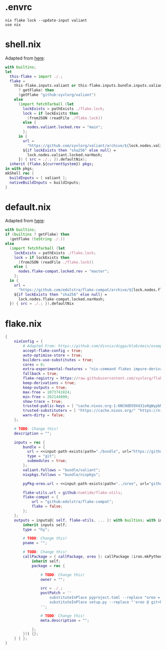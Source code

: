 * .envrc

#+begin_src shell :tangle (meq/tangle-path)
nix flake lock --update-input valiant
use nix
#+end_src

* shell.nix

Adapted from [[https://github.com/edolstra/flake-compat#usage][here]]:

#+begin_src nix :tangle (meq/tangle-path)
with builtins;
let
  this-flake = import ./.;
  flake =
    this-flake.inputs.valiant or this-flake.inputs.bundle.inputs.valiant or (if (builtins
      ? getFlake) then
      (getFlake "github:syvlorg/valiant")
    else
      (import fetchTarball (let
        lockExists = pathExists ./flake.lock;
        lock = if lockExists then
          (fromJSON (readFile ./flake.lock))
        else {
          nodes.valiant.locked.rev = "main";
        };
      in {
        url =
          "https://github.com/syvlorg/valiant/archive/${lock.nodes.valiant.locked.rev}.tar.gz";
        ${if lockExists then "sha256" else null} =
          lock.nodes.valiant.locked.narHash;
      }) { src = ./.; }).defaultNix);
  inherit (flake.${currentSystem}) pkgs;
in with pkgs;
mkShell rec {
  buildInputs = [ valiant ];
  nativeBuildInputs = buildInputs;
}
#+end_src

* default.nix

Adapted from [[https://github.com/edolstra/flake-compat#usage][here]]:

#+begin_src nix :tangle (meq/tangle-path)
with builtins;
if (builtins ? getFlake) then
  (getFlake (toString ./.))
else
  (import fetchTarball (let
    lockExists = pathExists ./flake.lock;
    lock = if lockExists then
      (fromJSON (readFile ./flake.lock))
    else {
      nodes.flake-compat.locked.rev = "master";
    };
  in {
    url =
      "https://github.com/edolstra/flake-compat/archive/${lock.nodes.flake-compat.locked.rev}.tar.gz";
    ${if lockExists then "sha256" else null} =
      lock.nodes.flake-compat.locked.narHash;
  }) { src = ./.; }).defaultNix
#+end_src

* flake.nix

#+begin_src nix :tangle (meq/tangle-path)
{
    nixConfig = {
        # Adapted From: https://github.com/divnix/digga/blob/main/examples/devos/flake.nix#L4
        accept-flake-config = true;
        auto-optimise-store = true;
        builders-use-substitutes = true;
        cores = 0;
        extra-experimental-features = "nix-command flakes impure-derivations recursive-nix";
        fallback = true;
        flake-registry = https://raw.githubusercontent.com/syvlorg/flake-registry/master/flake-registry.json;
        keep-derivations = true;
        keep-outputs = true;
        max-free = 1073741824;
        min-free = 262144000;
        show-trace = true;
        trusted-public-keys = [ "cache.nixos.org-1:6NCHdD59X431o0gWypbMrAURkbJ16ZPMQFGspcDShjY=" "nix-community.cachix.org-1:mB9FSh9qf2dCimDSUo8Zy7bkq5CX+/rkCWyvRCYg3Fs=" "nickel.cachix.org-1:ABoCOGpTJbAum7U6c+04VbjvLxG9f0gJP5kYihRRdQs=" "sylvorg.cachix.org-1:xd1jb7cDkzX+D+Wqt6TemzkJH9u9esXEFu1yaR9p8H8=" ];
        trusted-substituters = [ "https://cache.nixos.org/" "https://nix-community.cachix.org" "https://nickel.cachix.org" "https://sylvorg.cachix.org" ];
        warn-dirty = false;
    };

    # TODO: Change this!
    description = "";

    inputs = rec {
        bundle = {
          url = <<input-path-exists(path="./bundle", url="https://github/sylvorg/bundle", submodule='t)>>;
          type = "git";
          submodules = true;
        };
        valiant.follows = "bundle/valiant";
        nixpkgs.follows = "bundle/nixpkgs";

        pyPkg-oreo.url = <<input-path-exists(path="../oreo", url="github:syvlorg/oreo")>>;

        flake-utils.url = github:numtide/flake-utils;
        flake-compat = {
            url = "github:edolstra/flake-compat";
            flake = false;
        };
    };
    outputs = inputs@{ self, flake-utils, ... }: with builtins; with inputs.bundle.lib; with flake-utils.lib; inputs.bundle.mkOutputs.python {
        inherit inputs self;
        type = "hy";

        # TODO: Change this!
        pname = "";

        # TODO: Change this!
        callPackage = { callPackage, oreo }: callPackage (iron.mkPythonPackage {
            inherit self;
            package = rec {

                # TODO: Change this!
                owner = "";

                src = ./.;
                postPatch = ''
                    substituteInPlace pyproject.toml --replace "oreo = { git = \"https://github.com/syvlorg/oreo.git\", branch = \"main\" }" ""
                    substituteInPlace setup.py --replace "'oreo @ git+https://github.com/syvlorg/oreo.git@main'" "" || :
                '';

                # TODO: Change this!
                meta.description = "";

            };
        })) {};
    } { };
}
#+end_src
